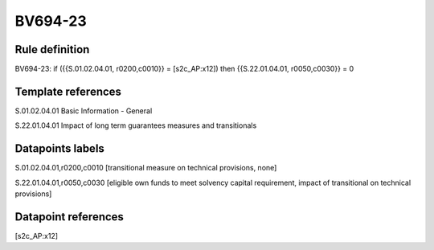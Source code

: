 ========
BV694-23
========

Rule definition
---------------

BV694-23: if ({{S.01.02.04.01, r0200,c0010}} = [s2c_AP:x12]) then {{S.22.01.04.01, r0050,c0030}} = 0


Template references
-------------------

S.01.02.04.01 Basic Information - General

S.22.01.04.01 Impact of long term guarantees measures and transitionals


Datapoints labels
-----------------

S.01.02.04.01,r0200,c0010 [transitional measure on technical provisions, none]

S.22.01.04.01,r0050,c0030 [eligible own funds to meet solvency capital requirement, impact of transitional on technical provisions]



Datapoint references
--------------------

[s2c_AP:x12]
